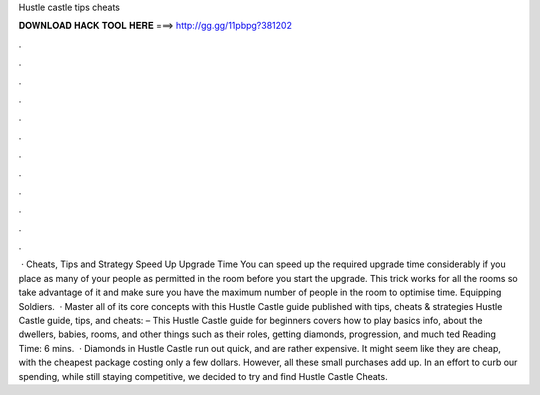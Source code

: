 Hustle castle tips cheats

𝐃𝐎𝐖𝐍𝐋𝐎𝐀𝐃 𝐇𝐀𝐂𝐊 𝐓𝐎𝐎𝐋 𝐇𝐄𝐑𝐄 ===> http://gg.gg/11pbpg?381202

.

.

.

.

.

.

.

.

.

.

.

.

 · Cheats, Tips and Strategy Speed Up Upgrade Time You can speed up the required upgrade time considerably if you place as many of your people as permitted in the room before you start the upgrade. This trick works for all the rooms so take advantage of it and make sure you have the maximum number of people in the room to optimise time. Equipping Soldiers.  · Master all of its core concepts with this Hustle Castle guide published with tips, cheats & strategies Hustle Castle guide, tips, and cheats: – This Hustle Castle guide for beginners covers how to play basics info, about the dwellers, babies, rooms, and other things such as their roles, getting diamonds, progression, and much ted Reading Time: 6 mins.  · Diamonds in Hustle Castle run out quick, and are rather expensive. It might seem like they are cheap, with the cheapest package costing only a few dollars. However, all these small purchases add up. In an effort to curb our spending, while still staying competitive, we decided to try and find Hustle Castle Cheats.